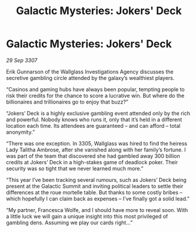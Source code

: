 :PROPERTIES:
:ID:       8ae515e0-2521-453c-bfaf-9314df3eef06
:END:
#+title: Galactic Mysteries: Jokers' Deck
#+filetags: :galnet:

* Galactic Mysteries: Jokers' Deck

/29 Sep 3307/

Erik Gunnarson of the Wallglass Investigations Agency discusses the secretive gambling circle attended by the galaxy’s wealthiest players. 

“Casinos and gaming hubs have always been popular, tempting people to risk their credits for the chance to score a lucrative win. But where do the billionaires and trillionaires go to enjoy that buzz?” 

“Jokers’ Deck is a highly exclusive gambling event attended only by the rich and powerful. Nobody knows who runs it, only that it’s held in a different location each time. Its attendees are guaranteed – and can afford – total anonymity.” 

“There was one exception. In 3305, Wallglass was hired to find the heiress Lady Talitha Ambrose, after she vanished along with her family’s fortune. I was part of the team that discovered she had gambled away 300 billion credits at Jokers’ Deck in a high-stakes game of deadlock poker. Their security was so tight that we never learned much more.” 

“This year I’ve been tracking several rumours, such as Jokers’ Deck being present at the Galactic Summit and inviting political leaders to settle their differences at the roue mortelle table. But thanks to some costly bribes – which hopefully I can claim back as expenses – I’ve finally got a solid lead.” 

“My partner, Francesca Wolfe, and I should have more to reveal soon. With a little luck we will gain a unique insight into this most privileged of gambling dens. Assuming we play our cards right...”

